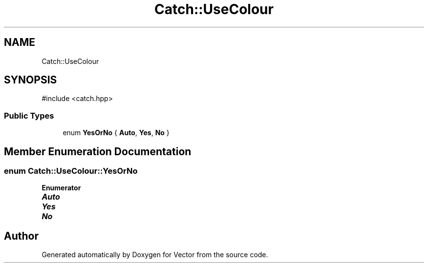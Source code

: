 .TH "Catch::UseColour" 3 "Version v3.0" "Vector" \" -*- nroff -*-
.ad l
.nh
.SH NAME
Catch::UseColour
.SH SYNOPSIS
.br
.PP
.PP
\fR#include <catch\&.hpp>\fP
.SS "Public Types"

.in +1c
.ti -1c
.RI "enum \fBYesOrNo\fP { \fBAuto\fP, \fBYes\fP, \fBNo\fP }"
.br
.in -1c
.SH "Member Enumeration Documentation"
.PP 
.SS "enum \fBCatch::UseColour::YesOrNo\fP"

.PP
\fBEnumerator\fP
.in +1c
.TP
\f(BIAuto \fP
.TP
\f(BIYes \fP
.TP
\f(BINo \fP


.SH "Author"
.PP 
Generated automatically by Doxygen for Vector from the source code\&.
